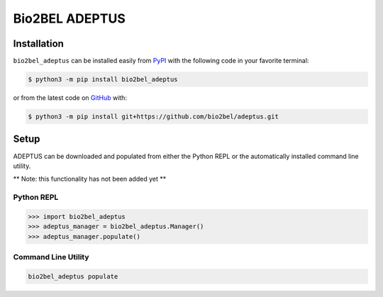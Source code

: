 Bio2BEL ADEPTUS |build|
=======================

Installation |pypi_version| |python_versions| |pypi_license|
------------------------------------------------------------
``bio2bel_adeptus`` can be installed easily from
`PyPI <https://pypi.python.org/pypi/bio2bel_adeptus>`_
with the following code in your favorite terminal:

.. code-block:: sh

    $ python3 -m pip install bio2bel_adeptus

or from the latest code on `GitHub <https://github.com/bio2bel/adeptus>`_ with:

.. code-block:: sh

    $ python3 -m pip install git+https://github.com/bio2bel/adeptus.git

Setup
-----
ADEPTUS can be downloaded and populated from either the
Python REPL or the automatically installed command line utility.

** Note: this functionality has not been added yet **

Python REPL
~~~~~~~~~~~
.. code-block:: python

    >>> import bio2bel_adeptus
    >>> adeptus_manager = bio2bel_adeptus.Manager()
    >>> adeptus_manager.populate()

Command Line Utility
~~~~~~~~~~~~~~~~~~~~
.. code-block:: sh

    bio2bel_adeptus populate


.. |build| image:: https://travis-ci.com/bio2bel/adeptus.svg?branch=master
    :target: https://travis-ci.com/bio2bel/adeptus
    :alt: Build Status

.. |documentation| image:: http://readthedocs.org/projects/bio2bel-adeptus/badge/?version=latest
    :target: http://bio2bel.readthedocs.io/projects/adeptus/en/latest/?badge=latest
    :alt: Documentation Status

.. |pypi_version| image:: https://img.shields.io/pypi/v/bio2bel_adeptus.svg
    :alt: Current version on PyPI

.. |coverage| image:: https://codecov.io/gh/bio2bel/adeptus/coverage.svg?branch=master
    :target: https://codecov.io/gh/bio2bel/adeptus?branch=master
    :alt: Coverage Status

.. |python_versions| image:: https://img.shields.io/pypi/pyversions/bio2bel_adeptus.svg
    :alt: Stable Supported Python Versions

.. |pypi_license| image:: https://img.shields.io/pypi/l/bio2bel_adeptus.svg
    :alt: MIT License
